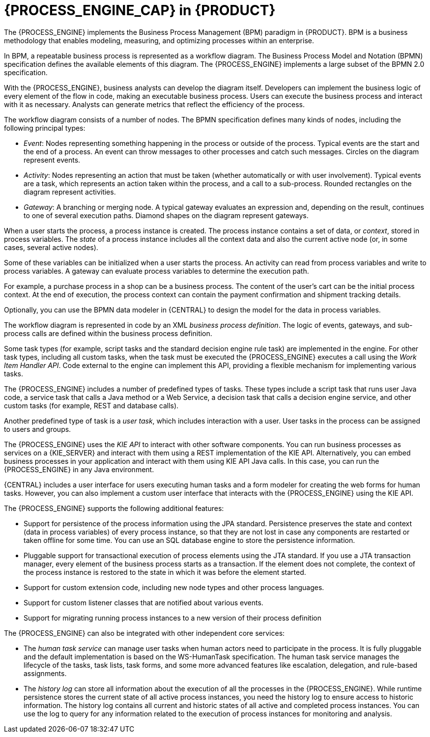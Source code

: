 [id='processengine-overview-con']
= {PROCESS_ENGINE_CAP} in {PRODUCT}

The {PROCESS_ENGINE} implements the Business Process Management (BPM) paradigm in {PRODUCT}. BPM is a business methodology that enables modeling, measuring, and optimizing processes within an enterprise. 

In BPM, a repeatable business process is represented as a workflow diagram. The Business Process Model and Notation (BPMN) specification defines the available elements of this diagram. The {PROCESS_ENGINE} implements a large subset of the BPMN 2.0 specification.

With the {PROCESS_ENGINE}, business analysts can develop the diagram itself. Developers can implement the business logic of every element of the flow in code, making an executable business process. Users can execute the business process and interact with it as necessary. Analysts can generate metrics that reflect the efficiency of the process.

The workflow diagram consists of a number of nodes. The BPMN specification defines many kinds of nodes, including the following principal types:

* _Event_: Nodes representing something happening in the process or outside of the process. Typical events are the start and the end of a process. An event can throw messages to other processes and catch such messages. Circles on the diagram represent events.
* _Activity_: Nodes representing an action that must be taken (whether automatically or with user involvement). Typical events are a task, which represents an action taken within the process, and a call to a sub-process. Rounded rectangles on the diagram represent activities.
* _Gateway_: A branching or merging node. A typical gateway evaluates an expression and, depending on the result, continues to one of several execution paths. Diamond shapes on the diagram represent gateways.

When a user starts the process, a process instance is created. The process instance contains a set of data, or _context_, stored in process variables. The _state_ of a process instance includes all the context data and also the current active node (or, in some cases, several active nodes). 

Some of these variables can be initialized when a user starts the process. An activity can read from process variables and write to process variables. A gateway can evaluate process variables to determine the execution path.

For example, a purchase process in a shop can be a business process. The content of the user’s cart can be the initial process context. At the end of execution, the process context can contain the payment confirmation and shipment tracking details. 

Optionally, you can use the BPMN data modeler in {CENTRAL} to design the model for the data in process variables.

The workflow diagram is represented in code by an XML _business process definition_. The logic of events, gateways, and sub-process calls are defined within the business process definition. 

Some task types (for example, script tasks and the standard decision engine rule task) are implemented in the engine. For other task types, including all custom tasks, when the task must be executed the {PROCESS_ENGINE} executes a call using the _Work Item Handler API_. Code external to the engine can implement this API, providing a flexible mechanism for implementing various tasks. 

The {PROCESS_ENGINE} includes a number of predefined types of tasks. These types include a script task that runs user Java code, a service task that calls a Java method or a Web Service, a decision task that calls a decision engine service, and other custom tasks (for example, REST and database calls).

Another predefined type of task is a _user task_, which includes interaction with a user. User tasks in the process can be assigned to users and groups. 

The {PROCESS_ENGINE} uses the _KIE API_ to interact with other software components. You can run business processes as services on a {KIE_SERVER} and interact with them using a REST implementation of the KIE API. Alternatively, you can embed business processes in your application and interact with them using KIE API Java calls. In this case, you can run the {PROCESS_ENGINE} in any Java environment.

{CENTRAL} includes a user interface for users executing human tasks and a form modeler for creating the web forms for human tasks. However, you can also implement a custom user interface that interacts with the {PROCESS_ENGINE} using the KIE API.

The {PROCESS_ENGINE} supports the following additional features:

* Support for persistence of the process information using the JPA standard. Persistence preserves the state and context (data in process variables) of every process instance, so that they are not lost in case any components are restarted or taken offline for some time. You can use an SQL database engine to store the persistence information.
* Pluggable support for transactional execution of process elements using the JTA standard. If you use a JTA transaction manager, every element of the business process starts as a transaction. If the element does not complete, the context of the process instance is restored to the state in which it was before the element started.
* Support for custom extension code, including new node types and other process languages.
* Support for custom listener classes that are notified about various events.
* Support for migrating running process instances to a new version of their process definition

The {PROCESS_ENGINE} can also be integrated with other independent core services:

* The _human task service_ can manage user tasks when human actors need to participate in the process. It is fully pluggable and the default implementation is based on the WS-HumanTask specification. The human task service manages the lifecycle of the tasks, task lists, task forms, and some more advanced features like escalation, delegation, and rule-based assignments.
* The _history log_ can store all information about the execution of all the processes in the {PROCESS_ENGINE}. While runtime persistence stores the current state of all active process instances, you need the history log to ensure access to historic information. The history log contains all current and historic states of all active and completed process instances. You can use the log to query for any information related to the execution of process instances for monitoring and analysis.

ifdef::PAM,DM[]
.Additional resources

* {URL_DEVELOPING_PROCESS_SERVICES}/assembly-designing-business-processes.html[_{DESIGNING_BUSINESS_PROCESSES}_]
* {URL_DEPLOYING_AND_MANAGING_SERVICES}/kie-server-commands-con.html_kie-apis[_{KIE_APIS}_] 
* https://docs.jboss.org/drools/release/{COMMUNITY_VERSION_FINAL}/kie-api-javadoc/index.html[Java documentation] for the public KIE API
endif::PAM,DM[]
